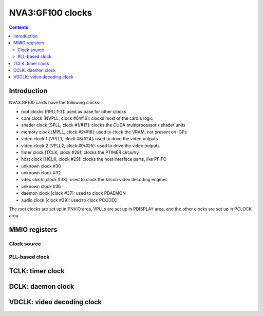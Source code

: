 .. _nva3-clock:

=================
NVA3:GF100 clocks
=================

.. contents::

.. todo:: write me


Introduction
============

NVA3:GF100 cards have the following clocks:

- root clocks [RPLL1-2]: used as base for other clocks
- core clock [NVPLL, clock #0/#16]: clocks most of the card's logic
- shader clock [SPLL, clock #1/#17]: clocks the CUDA multiprocessor / shader units
- memory clock [MPLL, clock #2/#18]: used to clock the VRAM, not present on IGPs
- video clock 1 [VPLL1, clock #8/#24]: used to drive the video outputs
- video clock 2 [VPLL2, clock #9/#25]: used to drive the video outputs
- timer clock [TCLK, clock #28]: clocks the PTIMER circuitry
- host clock [HCLK, clock #29]: clocks the host interface parts, like PFIFO
- unknown clock #30
- unknown clock #32
- vdec clock [clock #33]: used to clock the falcon video decoding engines
- unknown clock #36
- daemon clock [clock #37]: used to clock PDAEMON
- audio clock [clock #39]: used to clock PCODEC

.. todo:: figure out unk clocks

The root clocks are set up in PNVIO area, VPLLs are set up in PDISPLAY area,
and the other clocks are set up in PCLOCK area.

.. todo:: write me


MMIO registers
==============

.. space:: 8 nva3-pclock 0x1000 PLL control

   .. todo:: write me

.. space:: 8 nva3-pioclock 0x800 I/O PLL control

   .. todo:: write me

.. space:: 8 nva3-pcontrol 0x1000 misc clock control

   .. todo:: write me


Clock source
---------------
.. image:: nva3-pll_src.svg
   :width: 725px
   :alt: PLL source circuitry

PLL-based clock
--------------------
.. image:: nva3-clk.svg
   :width: 410px
   :alt: PLL-based clock

.. _nva3-clock-tclk:

TCLK: timer clock
=================

.. todo:: write me


.. _nva3-clock-dclk:

DCLK: daemon clock
==================

.. todo:: write me


.. _nva3-clock-vdclk:

VDCLK: video decoding clock
===========================

.. todo:: write me
